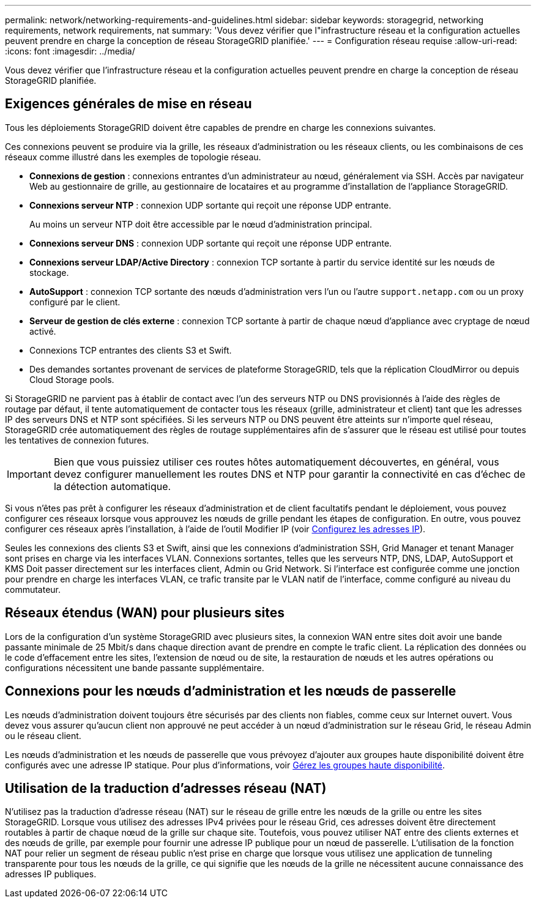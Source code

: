 ---
permalink: network/networking-requirements-and-guidelines.html 
sidebar: sidebar 
keywords: storagegrid, networking requirements, network requirements, nat 
summary: 'Vous devez vérifier que l"infrastructure réseau et la configuration actuelles peuvent prendre en charge la conception de réseau StorageGRID planifiée.' 
---
= Configuration réseau requise
:allow-uri-read: 
:icons: font
:imagesdir: ../media/


[role="lead"]
Vous devez vérifier que l'infrastructure réseau et la configuration actuelles peuvent prendre en charge la conception de réseau StorageGRID planifiée.



== Exigences générales de mise en réseau

Tous les déploiements StorageGRID doivent être capables de prendre en charge les connexions suivantes.

Ces connexions peuvent se produire via la grille, les réseaux d'administration ou les réseaux clients, ou les combinaisons de ces réseaux comme illustré dans les exemples de topologie réseau.

* *Connexions de gestion* : connexions entrantes d'un administrateur au nœud, généralement via SSH. Accès par navigateur Web au gestionnaire de grille, au gestionnaire de locataires et au programme d'installation de l'appliance StorageGRID.
* *Connexions serveur NTP* : connexion UDP sortante qui reçoit une réponse UDP entrante.
+
Au moins un serveur NTP doit être accessible par le nœud d'administration principal.

* *Connexions serveur DNS* : connexion UDP sortante qui reçoit une réponse UDP entrante.
* *Connexions serveur LDAP/Active Directory* : connexion TCP sortante à partir du service identité sur les nœuds de stockage.
* *AutoSupport* : connexion TCP sortante des nœuds d'administration vers l'un ou l'autre `support.netapp.com` ou un proxy configuré par le client.
* *Serveur de gestion de clés externe* : connexion TCP sortante à partir de chaque nœud d'appliance avec cryptage de nœud activé.
* Connexions TCP entrantes des clients S3 et Swift.
* Des demandes sortantes provenant de services de plateforme StorageGRID, tels que la réplication CloudMirror ou depuis Cloud Storage pools.


Si StorageGRID ne parvient pas à établir de contact avec l'un des serveurs NTP ou DNS provisionnés à l'aide des règles de routage par défaut, il tente automatiquement de contacter tous les réseaux (grille, administrateur et client) tant que les adresses IP des serveurs DNS et NTP sont spécifiées. Si les serveurs NTP ou DNS peuvent être atteints sur n'importe quel réseau, StorageGRID crée automatiquement des règles de routage supplémentaires afin de s'assurer que le réseau est utilisé pour toutes les tentatives de connexion futures.


IMPORTANT: Bien que vous puissiez utiliser ces routes hôtes automatiquement découvertes, en général, vous devez configurer manuellement les routes DNS et NTP pour garantir la connectivité en cas d'échec de la détection automatique.

Si vous n'êtes pas prêt à configurer les réseaux d'administration et de client facultatifs pendant le déploiement, vous pouvez configurer ces réseaux lorsque vous approuvez les nœuds de grille pendant les étapes de configuration. En outre, vous pouvez configurer ces réseaux après l'installation, à l'aide de l'outil Modifier IP (voir xref:../maintain/configuring-ip-addresses.adoc[Configurez les adresses IP]).

Seules les connexions des clients S3 et Swift, ainsi que les connexions d'administration SSH, Grid Manager et tenant Manager sont prises en charge via les interfaces VLAN. Connexions sortantes, telles que les serveurs NTP, DNS, LDAP, AutoSupport et KMS Doit passer directement sur les interfaces client, Admin ou Grid Network. Si l'interface est configurée comme une jonction pour prendre en charge les interfaces VLAN, ce trafic transite par le VLAN natif de l'interface, comme configuré au niveau du commutateur.



== Réseaux étendus (WAN) pour plusieurs sites

Lors de la configuration d'un système StorageGRID avec plusieurs sites, la connexion WAN entre sites doit avoir une bande passante minimale de 25 Mbit/s dans chaque direction avant de prendre en compte le trafic client. La réplication des données ou le code d'effacement entre les sites, l'extension de nœud ou de site, la restauration de nœuds et les autres opérations ou configurations nécessitent une bande passante supplémentaire.



== Connexions pour les nœuds d'administration et les nœuds de passerelle

Les nœuds d'administration doivent toujours être sécurisés par des clients non fiables, comme ceux sur Internet ouvert. Vous devez vous assurer qu'aucun client non approuvé ne peut accéder à un nœud d'administration sur le réseau Grid, le réseau Admin ou le réseau client.

Les nœuds d'administration et les nœuds de passerelle que vous prévoyez d'ajouter aux groupes haute disponibilité doivent être configurés avec une adresse IP statique. Pour plus d'informations, voir xref:../admin/managing-high-availability-groups.adoc[Gérez les groupes haute disponibilité].



== Utilisation de la traduction d'adresses réseau (NAT)

N'utilisez pas la traduction d'adresse réseau (NAT) sur le réseau de grille entre les nœuds de la grille ou entre les sites StorageGRID. Lorsque vous utilisez des adresses IPv4 privées pour le réseau Grid, ces adresses doivent être directement routables à partir de chaque nœud de la grille sur chaque site. Toutefois, vous pouvez utiliser NAT entre des clients externes et des nœuds de grille, par exemple pour fournir une adresse IP publique pour un nœud de passerelle. L'utilisation de la fonction NAT pour relier un segment de réseau public n'est prise en charge que lorsque vous utilisez une application de tunneling transparente pour tous les nœuds de la grille, ce qui signifie que les nœuds de la grille ne nécessitent aucune connaissance des adresses IP publiques.
